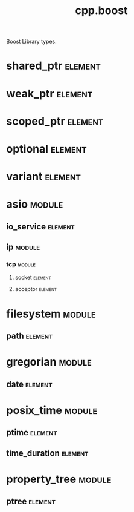 #+title: cpp.boost
#+options: <:nil c:nil todo:nil ^:nil d:nil date:nil author:nil
#+tags: { element(e) attribute(a) module(m) }
:PROPERTIES:
:masd.codec.input_technical_space: cpp
:masd.codec.is_proxy_model: true
:masd.codec.model_modules: boost
:END:

Boost Library types.
* shared_ptr                                                        :element:
  :PROPERTIES:
  :custom_id: d7ea9a93-4fee-456a-b0e1-ad2563406e47
  :masd.mapping.target: masd.lam.core.pointer
  :masd.helper.family: SmartPointer
  :masd.type_parameters.count: 1
  :masd.type_parameters.always_in_heap: true
  :masd.cpp.types.class_header.primary_inclusion_directive: <boost/shared_ptr.hpp>
  :masd.cpp.types.primitive_header.primary_inclusion_directive: <boost/shared_ptr.hpp>
  :masd.cpp.serialization.class_header.primary_inclusion_directive: <boost/serialization/shared_ptr.hpp>
  :masd.cpp.serialization.primitive_header.primary_inclusion_directive: <boost/serialization/shared_ptr.hpp>
  :END:
* weak_ptr                                                          :element:
  :PROPERTIES:
  :custom_id: c43cd093-561a-4554-82a1-e5aa8751dad0
  :masd.helper.family: SmartPointer
  :masd.type_parameters.count: 1
  :masd.type_parameters.always_in_heap: true
  :masd.cpp.types.class_header.primary_inclusion_directive: <boost/weak_ptr.hpp>
  :masd.cpp.types.primitive_header.primary_inclusion_directive: <boost/weak_ptr.hpp>
  :masd.cpp.serialization.class_header.primary_inclusion_directive: <boost/serialization/weak_ptr.hpp>
  :masd.cpp.serialization.primitive_header.primary_inclusion_directive: <boost/serialization/weak_ptr.hpp>
  :END:
* scoped_ptr                                                        :element:
  :PROPERTIES:
  :custom_id: e13b4476-5ef1-4eb6-981d-cd9023e33e5e
  :masd.helper.family: SmartPointer
  :masd.type_parameters.count: 1
  :masd.type_parameters.always_in_heap: true
  :masd.cpp.types.class_header.primary_inclusion_directive: <boost/scoped_ptr.hpp>
  :masd.cpp.types.primitive_header.primary_inclusion_directive: <boost/scoped_ptr.hpp>
  :masd.cpp.serialization.class_header.primary_inclusion_directive: <boost/serialization/scoped_ptr.hpp>
  :masd.cpp.serialization.primitive_header.primary_inclusion_directive: <boost/serialization/scoped_ptr.hpp>
  :END:
* optional                                                          :element:
  :PROPERTIES:
  :custom_id: 43f6e516-0bff-4f81-b43a-07be0aa7a67d
  :masd.helper.family: Optional
  :masd.type_parameters.count: 1
  :masd.type_parameters.always_in_heap: false
  :masd.cpp.aspect.requires_manual_move_constructor: true
  :masd.cpp.types.class_header.primary_inclusion_directive: <boost/optional.hpp>
  :masd.cpp.types.primitive_header.primary_inclusion_directive: <boost/optional.hpp>
  :masd.cpp.serialization.class_header.primary_inclusion_directive: <boost/serialization/optional.hpp>
  :masd.cpp.serialization.primitive_header.primary_inclusion_directive: <boost/serialization/optional.hpp>
  :END:
* variant                                                           :element:
  :PROPERTIES:
  :custom_id: dff97ad8-bd93-49c0-9d5a-0efd68c719e5
  :masd.helper.family: BoostVariant
  :masd.type_parameters.variable_number_of_parameters: true
  :masd.cpp.aspect.requires_manual_move_constructor: true
  :masd.cpp.types.class_header.primary_inclusion_directive: <boost/variant.hpp>
  :masd.cpp.types.primitive_header.primary_inclusion_directive: <boost/variant.hpp>
  :masd.cpp.serialization.primitive_header.primary_inclusion_directive: <boost/serialization/variant.hpp>
  :masd.cpp.serialization.class_header.primary_inclusion_directive: <boost/serialization/variant.hpp>
  :masd.cpp.io.class_header.primary_inclusion_directive: <boost/variant/apply_visitor.hpp>
  :masd.cpp.io.primitive_header.primary_inclusion_directive: <boost/variant/apply_visitor.hpp>
  :masd.cpp.hash.class_header.primary_inclusion_directive: <boost/variant/apply_visitor.hpp>
  :masd.cpp.hash.primitive_header.primary_inclusion_directive: <boost/variant/apply_visitor.hpp>
  :END:
* asio                                                               :module:
  :PROPERTIES:
  :custom_id: 15c48c05-a72e-45ef-9094-782f1f46d2cc
  :END:
** io_service                                                       :element:
   :PROPERTIES:
   :custom_id: 07d984e4-8205-4fed-8688-755434501a2f
   :masd.cpp.types.class_header.primary_inclusion_directive: <boost/asio/io_service.hpp>
   :masd.cpp.types.primitive_header.primary_inclusion_directive: <boost/asio/io_service.hpp>
   :END:
** ip                                                                :module:
   :PROPERTIES:
   :custom_id: ca012cda-b5fe-4904-81d4-7cb8c917e97b
   :END:
*** tcp                                                              :module:
    :PROPERTIES:
    :custom_id: 7c9102e6-7cba-4b2f-878a-38951d0d0c90
    :END:
**** socket                                                         :element:
     :PROPERTIES:
     :custom_id: 7c7ef44a-e9e3-4287-9cac-cef943b17ba9
     :masd.cpp.types.class_header.primary_inclusion_directive: <boost/asio/ip/tcp.hpp>
     :masd.cpp.types.primitive_header.primary_inclusion_directive: <boost/asio/ip/tcp.hpp>
     :END:
**** acceptor                                                       :element:
     :PROPERTIES:
     :custom_id: a5ced8b6-7a1c-44b3-93cd-8488721f3339
     :masd.cpp.types.class_header.primary_inclusion_directive: <boost/asio/ip/tcp.hpp>
     :masd.cpp.types.primitive_header.primary_inclusion_directive: <boost/asio/ip/tcp.hpp>
     :END:
* filesystem                                                         :module:
  :PROPERTIES:
  :custom_id: 7eb2029f-0448-45f3-ba35-218033b17028
  :END:
** path                                                             :element:
   :PROPERTIES:
   :custom_id: 7ee6042b-81d3-49d4-9ce8-bc0151f3b007
   :masd.helper.family: BoostPath
   :masd.cpp.streaming.string_conversion_method: generic_string()
   :masd.cpp.aspect.requires_manual_move_constructor: true
   :masd.cpp.types.class_header.primary_inclusion_directive: <boost/filesystem/path.hpp>
   :masd.cpp.types.primitive_header.primary_inclusion_directive: <boost/filesystem/path.hpp>
   :masd.cpp.test_data.class_header.primary_inclusion_directive: <sstream>
   :masd.cpp.test_data.primitive_header.primary_inclusion_directive: <sstream>
   :END:
* gregorian                                                          :module:
  :PROPERTIES:
  :custom_id: 48c56991-152d-4c77-8c7e-4476c68dc6d3
  :END:
** date                                                             :element:
   :PROPERTIES:
   :custom_id: 5e503ef3-18c6-4dee-903a-61f94430322b
   :masd.mapping.target: masd.lam.chrono.date
   :masd.helper.family: BoostDate
   :masd.cpp.streaming.requires_quoting: true
   :masd.cpp.types.class_header.primary_inclusion_directive: <boost/date_time/gregorian/gregorian_types.hpp>
   :masd.cpp.types.primitive_header.primary_inclusion_directive: <boost/date_time/gregorian/gregorian_types.hpp>
   :masd.cpp.io.class_header.primary_inclusion_directive: <boost/date_time/gregorian/gregorian.hpp>
   :masd.cpp.io.primitive_header.primary_inclusion_directive: <boost/date_time/gregorian/gregorian.hpp>
   :masd.cpp.serialization.class_header.primary_inclusion_directive: <boost/date_time/gregorian/greg_serialize.hpp>
   :masd.cpp.serialization.class_header.secondary_inclusion_directive: <boost/date_time/gregorian/gregorian.hpp>
   :masd.cpp.serialization.primitive_header.primary_inclusion_directive: <boost/date_time/gregorian/greg_serialize.hpp>
   :masd.cpp.serialization.primitive_header.secondary_inclusion_directive: <boost/date_time/gregorian/gregorian.hpp>
   :masd.codec.can_be_primitive_underlier: true
   :END:
* posix_time                                                         :module:
  :PROPERTIES:
  :custom_id: 960f0bf4-62c1-4bb7-b476-e8f2b5e4e35d
  :END:
** ptime                                                            :element:
   :PROPERTIES:
   :custom_id: 1455d85e-7bd5-4ef8-8e8d-12ccadd36d1d
   :masd.mapping.target: masd.lam.chrono.date_time
   :masd.helper.family: BoostPTime
   :masd.cpp.streaming.requires_quoting: true
   :masd.cpp.types.class_header.primary_inclusion_directive: <boost/date_time/posix_time/posix_time_types.hpp>
   :masd.cpp.types.primitive_header.primary_inclusion_directive: <boost/date_time/posix_time/posix_time_types.hpp>
   :masd.cpp.serialization.class_header.primary_inclusion_directive: <boost/date_time/posix_time/time_serialize.hpp>
   :masd.cpp.serialization.class_header.secondary_inclusion_directive: <boost/date_time/posix_time/posix_time.hpp>
   :masd.cpp.serialization.primitive_header.primary_inclusion_directive: <boost/date_time/posix_time/time_serialize.hpp>
   :masd.cpp.serialization.primitive_header.secondary_inclusion_directive: <boost/date_time/posix_time/posix_time.hpp>
   :masd.cpp.io.class_header.primary_inclusion_directive: <boost/date_time/posix_time/posix_time.hpp>
   :masd.cpp.io.primitive_header.primary_inclusion_directive: <boost/date_time/posix_time/posix_time.hpp>
   :masd.codec.can_be_primitive_underlier: true
   :END:
** time_duration                                                    :element:
   :PROPERTIES:
   :custom_id: d1b4dc62-422c-4c81-a293-9f197527957e
   :masd.mapping.target: masd.lam.chrono.time
   :masd.helper.family: BoostTimeDuration
   :masd.cpp.streaming.requires_quoting: true
   :masd.cpp.aspect.requires_manual_move_constructor: true
   :masd.cpp.types.class_header.primary_inclusion_directive: <boost/date_time/posix_time/posix_time_types.hpp>
   :masd.cpp.types.primitive_header.primary_inclusion_directive: <boost/date_time/posix_time/posix_time_types.hpp>
   :masd.cpp.serialization.class_header.primary_inclusion_directive: <boost/date_time/posix_time/time_serialize.hpp>
   :masd.cpp.serialization.primitive_header.primary_inclusion_directive: <boost/date_time/posix_time/time_serialize.hpp>
   :masd.cpp.io.class_header.primary_inclusion_directive: <boost/date_time/posix_time/posix_time.hpp>
   :masd.cpp.io.primitive_header.primary_inclusion_directive: <boost/date_time/posix_time/posix_time.hpp>
   :masd.codec.can_be_primitive_underlier: true
   :END:
* property_tree                                                      :module:
  :PROPERTIES:
  :custom_id: b2762067-f1e4-4f60-84f0-cf1dce73c39d
  :END:
** ptree                                                            :element:
   :PROPERTIES:
   :custom_id: c30a9aa0-5e0f-443e-a1d3-77692769b4fa
   :masd.helper.family: BoostPTree
   :masd.cpp.aspect.requires_manual_move_constructor: true
   :masd.cpp.types.class_header.primary_inclusion_directive: <boost/property_tree/ptree.hpp>
   :masd.cpp.types.primitive_header.primary_inclusion_directive: <boost/property_tree/ptree.hpp>
   :masd.cpp.serialization.class_header.primary_inclusion_directive: <boost/property_tree/ptree_serialization.hpp>
   :masd.cpp.serialization.primitive_header.primary_inclusion_directive: <boost/property_tree/ptree_serialization.hpp>
   :masd.cpp.io.class_header.primary_inclusion_directive: <boost/property_tree/json_parser.hpp>
   :masd.cpp.io.class_header.secondary_inclusion_directive: <boost/algorithm/string.hpp>
   :masd.cpp.io.primitive_header.primary_inclusion_directive: <boost/property_tree/json_parser.hpp>
   :masd.cpp.io.primitive_header.secondary_inclusion_directive: <boost/algorithm/string.hpp>
   :END:
